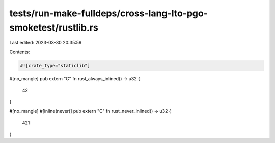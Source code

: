 tests/run-make-fulldeps/cross-lang-lto-pgo-smoketest/rustlib.rs
===============================================================

Last edited: 2023-03-30 20:35:59

Contents:

.. code-block:: rs

    #![crate_type="staticlib"]

#[no_mangle]
pub extern "C" fn rust_always_inlined() -> u32 {
    42
}

#[no_mangle]
#[inline(never)]
pub extern "C" fn rust_never_inlined() -> u32 {
    421
}


